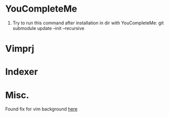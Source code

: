 * YouCompleteMe
1. Try to run this command after installation in dir with YouCompleteMe: git submodule update --init --recursive

* Vimprj

* Indexer

* Misc.
Found fix for vim background [[https://sunaku.github.io/vim-256color-bce.html][here]]
